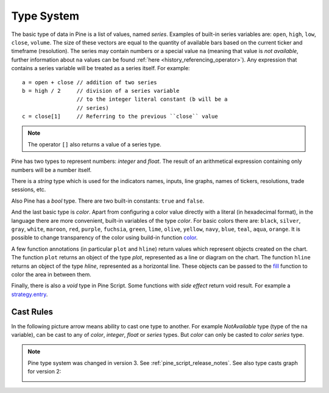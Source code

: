 Type System
===========

The basic type of data in Pine is a list of values, named *series*.
Examples of built-in series variables are: ``open``, ``high``, ``low``,
``close``, ``volume``. The size of these vectors are equal to the
quantity of available bars based on the current ticker and timeframe
(resolution). The series may contain numbers or a special value ``na``
(meaning that value is *not available*, further information about ``na`` values
can be found :ref:`here <history_referencing_operator>`). 
Any expression that contains a series variable will be treated as a
series itself. For example::

    a = open + close // addition of two series
    b = high / 2     // division of a series variable
                     // to the integer literal constant (b will be a
                     // series)
    c = close[1]     // Referring to the previous ``close`` value

.. note:: The operator ``[]`` also returns a value of a series type.

Pine has two types to represent numbers: *integer* and *float*. The
result of an arithmetical expression containing only numbers will be a
number itself.

There is a *string* type which is used for the indicators names,
inputs, line graphs, names of tickers, resolutions, trade sessions, etc.

Also Pine has a *bool* type. There are two built-in constants: ``true``
and ``false``.

And the last basic type is *color*. Apart from configuring a color
value directly with a literal (in hexadecimal format), in the language
there are more convenient, built-in variables of the type *color*. For
basic colors there are: ``black``, ``silver``, ``gray``, ``white``,
``maroon``, ``red``, ``purple``, ``fuchsia``, ``green``, ``lime``,
``olive``, ``yellow``, ``navy``, ``blue``, ``teal``, ``aqua``,
``orange``. It is possible to change transparency of the color using
build-in function
`color <https://www.tradingview.com/study-script-reference/#fun_color>`__.

A few function annotations (in particular ``plot`` and ``hline``) return
values which represent objects created on the chart. The function
``plot`` returns an object of the type *plot*, represented as a line
or diagram on the chart. The function ``hline`` returns an object of the
type *hline*, represented as a horizontal line. These objects can be
passed to the `fill <https://www.tradingview.com/study-script-reference/#fun_fill>`__ 
function to color the area in between them.

Finally, there is also a *void* type in Pine Script. Some functions with *side effect* 
return void result. For example a 
`strategy.entry <https://www.tradingview.com/study-script-reference/#fun_strategy{dot}entry>`__.

Cast Rules
----------

In the following picture arrow means ability to cast one type to
another. For example *NotAvailable* type (type of the ``na`` variable), can be
cast to any of *color*, *integer*, *float* or *series* types. But
*color* can only be casted to *color series* type.

.. image:: images/Pine_Types_v3.jpg

.. note:: Pine type system was changed in version 3. See :ref:`pine_script_release_notes`. See also type casts
   graph for version 2:
   
   |Pine_Types_v2|

.. |Pine_Types_v2| image:: images/Pine_Types_v2.jpg
    :width: 200px
    :height: 200px
